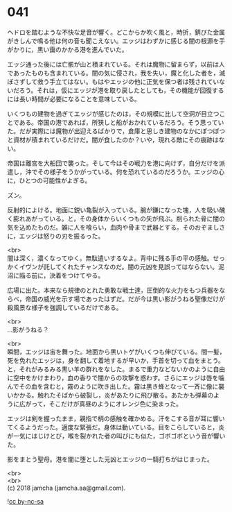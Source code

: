 #+OPTIONS: toc:nil
#+OPTIONS: \n:t

* 041

  ヘドロを踏むような不快な足音が響く。どこからか吹く風と，時折，錆びた金属がきしんで鳴る他は何の音も聞こえない。エッジはわずかに感じる闇の根源を手がかりに，黒い靄のかかる港を進んでいた。

  エッジ通った後には亡骸が山と積まれている。それは魔物に留まらず，以前は人であったものも含まれている。闇の気に侵され，我を失い，魔と化した者を，滅ぼさずして救う手立てはない。もはやエッジの他に正気を保つ者は残されていないだろう。それは，仮にエッジが港を取り戻したとしても，その機能が回復するには長い時間が必要になることを意味している。

  いくつもの建物を過ぎてエッジが感じたのは，その規模に比して空洞が目立つことである。帝国の港であれば，所狭しと船がおかれているだろう。そう思っていた。だが実際には魔物が出迎えるばかりで，倉庫と思しき建物のなかにぽつぽつと資材が積まれているだけだ。闇が食したのか？いや，現れる敵にその痕跡はない。

  帝国は離宮を大船団で襲った。そして今はその戦力を港に向けず，自分だけを派遣し，沖でその様子をうかがっている。何を恐れているのだろうか。エッジの心に，ひとつの可能性がよぎる。

  ズン。

  反射的によける。地面に鋭い亀裂が入っている。腕が鎌になった塊，人を吸い醜く膨れあがっている。と，その身体からいくつもの矢が飛ぶ。削られた骨に闇の気を込めたものだ。雑に人を喰らい，血肉や骨まで武器とする。そのおぞましさに，エッジは怒りの刃を振るった。

  <br>
  闇は深く，濃くなってゆく。無駄遣いするなよ。背中に残る手の平の感触。せっかくイヴンが託してくれたチャンスなのだ。闇の元凶を見誤ってはならない。泥沼に陥る前に，決着をつけてやる。

  広場に出た。本来なら規律のとれた勇敢な戦士達，圧倒的な火力をもつ兵器をならべ，帝国の威光を示す場であったはずだ。だが今は黒い影がうねる聖像だけが殺風景な様子を強調しているだけである。

  <br>
  …影がうねる？

  <br>
  瞬間，エッジは宙を舞った。地面から黒いトゲがいくつも伸びている。間一髪，死を免れたエッジは，身を翻して着地するが早いか，手首を切って血をまとう。と，それがみるみる黒い羊の群れをなした。まるで重力などないかのように自由に空中をかけまわり，血の香りで闇からの攻撃を惑わす。さらにエッジは唇を噛んでその血を含むと，霧のように吹き出した。霧は黒き蜂となって一斉に像に襲いかかる。触れたそばから破裂し，炎があたりに飛び散る。あたかも弾幕のように広がって，そこだけが真昼のようにオレンジ色に染まった。

  エッジは剣を握ったまま，親指で柄の感触を確かめる。汗をこする音が耳に響いてくるようだった。適度な緊張だ。身体は動いている。目をこらしていると，炎が一気にはじけとび，喉を裂かれた者の叫びにも似た，ゴボゴボという音が響いた。

  影をまとう聖母。港を闇に堕とした元凶とエッジの一騎打ちがはじまった。

  <br>
  <br>
  (c) 2018 jamcha (jamcha.aa@gmail.com).

  ![[https://i.creativecommons.org/l/by-nc-sa/4.0/88x31.png][cc by-nc-sa]]
